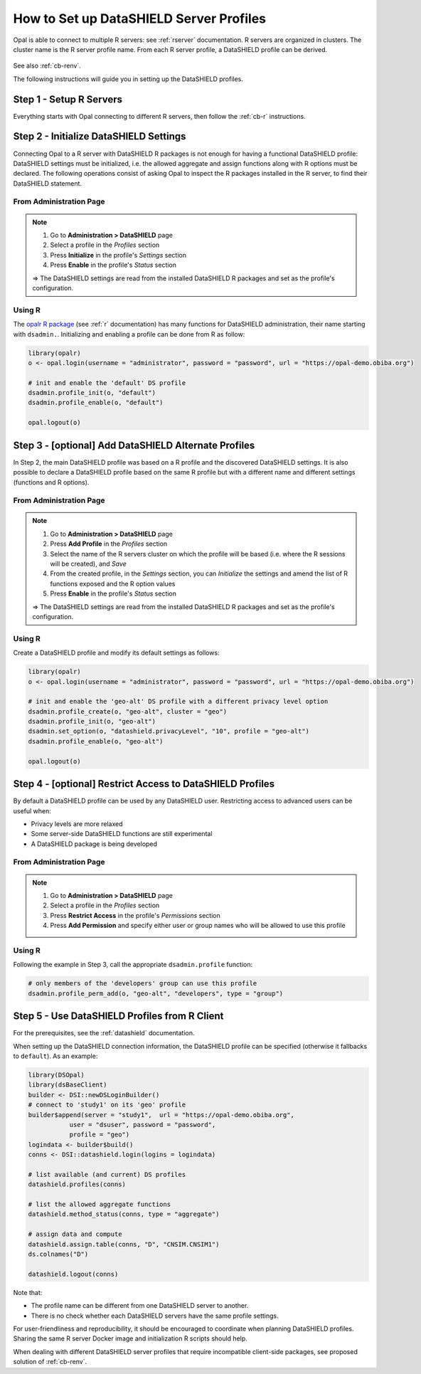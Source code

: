.. _cb-datashield-profiles:

How to Set up DataSHIELD Server Profiles
========================================

Opal is able to connect to multiple R servers: see :ref:`rserver` documentation. R servers are organized in clusters. The cluster name is the R server profile name. From each R server profile, a DataSHIELD profile can be derived.

.. figure:: ../../images/opal-datashield-profiles.png
  :scale: 50 %
  :alt: DataSHIELD profiles

See also :ref:`cb-renv`.

The following instructions will guide you in setting up the DataSHIELD profiles.

Step 1 - Setup R Servers
------------------------

Everything starts with Opal connecting to different R servers, then follow the :ref:`cb-r` instructions.

Step 2 - Initialize DataSHIELD Settings
---------------------------------------

Connecting Opal to a R server with DataSHIELD R packages is not enough for having a functional DataSHIELD profile: DataSHIELD settings must be initialized, i.e. the allowed aggregate and assign functions along with R options must be declared. The following operations consist of asking Opal to inspect the R packages installed in the R server, to find their DataSHIELD statement.

From Administration Page
~~~~~~~~~~~~~~~~~~~~~~~~

.. note::

  1. Go to **Administration > DataSHIELD** page
  2. Select a profile in the *Profiles* section
  3. Press **Initialize** in the profile's *Settings* section
  4. Press **Enable** in the profile's *Status* section

  ⇒ The DataSHIELD settings are read from the installed DataSHIELD R packages and set as the profile's configuration.

Using R
~~~~~~~

The `opalr R package <https://www.obiba.org/opalr/>`_ (see :ref:`r` documentation) has many functions for DataSHIELD administration, their name starting with ``dsadmin.``. Initializing and enabling a profile can be done from R as follow:

.. code-block:: r

  library(opalr)
  o <- opal.login(username = "administrator", password = "password", url = "https://opal-demo.obiba.org")

  # init and enable the 'default' DS profile
  dsadmin.profile_init(o, "default")
  dsadmin.profile_enable(o, "default")

  opal.logout(o)

Step 3 - [optional] Add DataSHIELD Alternate Profiles
-----------------------------------------------------

In Step 2, the main DataSHIELD profile was based on a R profile and the discovered DataSHIELD settings. It is also possible to declare a DataSHIELD profile based on the same R profile but with a different name and different settings (functions and R options).

From Administration Page
~~~~~~~~~~~~~~~~~~~~~~~~

.. note::

  1. Go to **Administration > DataSHIELD** page
  2. Press **Add Profile** in the *Profiles* section
  3. Select the name of the R servers cluster on which the profile will be based (i.e. where the R sessions will be created), and *Save*
  4. From the created profile, in the *Settings* section, you can *Initialize* the settings and amend the list of R functions exposed and the R option values
  5. Press **Enable** in the profile's *Status* section

  ⇒ The DataSHIELD settings are read from the installed DataSHIELD R packages and set as the profile's configuration.

Using R
~~~~~~~

Create a DataSHIELD profile and modify its default settings as follows:

.. code-block:: r

  library(opalr)
  o <- opal.login(username = "administrator", password = "password", url = "https://opal-demo.obiba.org")

  # init and enable the 'geo-alt' DS profile with a different privacy level option
  dsadmin.profile_create(o, "geo-alt", cluster = "geo")
  dsadmin.profile_init(o, "geo-alt")
  dsadmin.set_option(o, "datashield.privacyLevel", "10", profile = "geo-alt")
  dsadmin.profile_enable(o, "geo-alt")

  opal.logout(o)

Step 4 - [optional] Restrict Access to DataSHIELD Profiles
----------------------------------------------------------

By default a DataSHIELD profile can be used by any DataSHIELD user. Restricting access to advanced users can be useful when:

* Privacy levels are more relaxed
* Some server-side DataSHIELD functions are still experimental
* A DataSHIELD package is being developed

From Administration Page
~~~~~~~~~~~~~~~~~~~~~~~~

.. note::

  1. Go to **Administration > DataSHIELD** page
  2. Select a profile in the *Profiles* section
  3. Press **Restrict Access** in the profile's *Permissions* section
  4. Press **Add Permission** and specify either user or group names who will be allowed to use this profile

Using R
~~~~~~~

Following the example in Step 3, call the appropriate ``dsadmin.profile`` function:

.. code-block:: r

  # only members of the 'developers' group can use this profile
  dsadmin.profile_perm_add(o, "geo-alt", "developers", type = "group")


Step 5 - Use DataSHIELD Profiles from R Client
----------------------------------------------

For the prerequisites, see the :ref:`datashield` documentation.

When setting up the DataSHIELD connection information, the DataSHIELD profile can be specified (otherwise it fallbacks to ``default``). As an example:

.. code-block:: r

  library(DSOpal)
  library(dsBaseClient)
  builder <- DSI::newDSLoginBuilder()
  # connect to 'study1' on its 'geo' profile
  builder$append(server = "study1",  url = "https://opal-demo.obiba.org",
             user = "dsuser", password = "password",
             profile = "geo")
  logindata <- builder$build()
  conns <- DSI::datashield.login(logins = logindata)

  # list available (and current) DS profiles
  datashield.profiles(conns)

  # list the allowed aggregate functions
  datashield.method_status(conns, type = "aggregate")

  # assign data and compute
  datashield.assign.table(conns, "D", "CNSIM.CNSIM1")
  ds.colnames("D")

  datashield.logout(conns)

Note that:

* The profile name can be different from one DataSHIELD server to another.
* There is no check whether each DataSHIELD servers have the same profile settings.

For user-friendliness and reproducibility, it should be encouraged to coordinate when planning DataSHIELD profiles. Sharing the same R server Docker image and initialization R scripts should help.

When dealing with different DataSHIELD server profiles that require incompatible client-side packages, see proposed solution of :ref:`cb-renv`.
